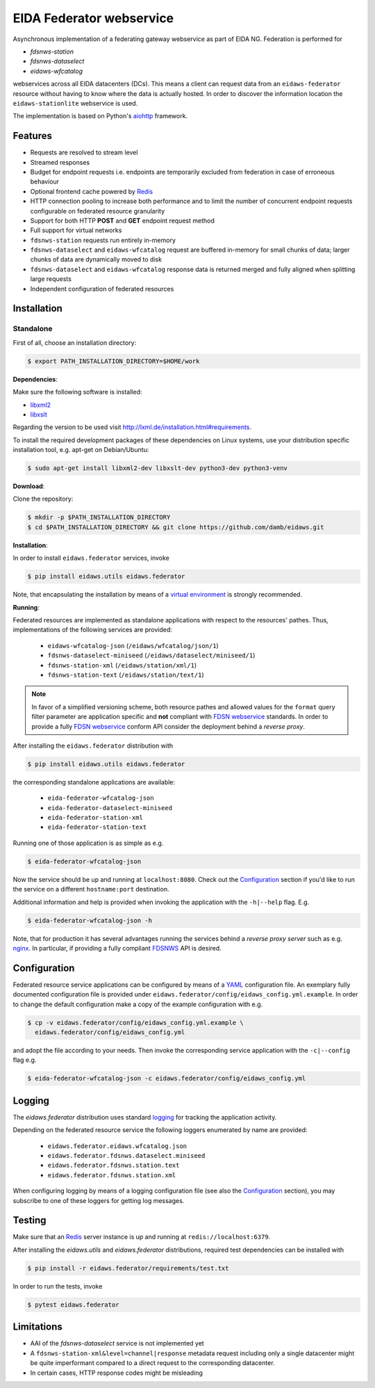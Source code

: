 =========================
EIDA Federator webservice 
=========================

Asynchronous implementation of a federating gateway webservice as part of EIDA
NG. Federation is performed for

- *fdsnws-station*
- *fdsnws-dataselect*
- *eidaws-wfcatalog*

webservices across all EIDA datacenters (DCs). This means a client can request
data from an ``eidaws-federator`` resource without having to know where the data
is actually hosted. In order to discover the information location the
``eidaws-stationlite`` webservice is used.

The implementation is based on Python's `aiohttp
<https://docs.aiohttp.org/en/stable/>`_ framework.


Features
========

- Requests are resolved to stream level
- Streamed responses
- Budget for endpoint requests i.e. endpoints are temporarily excluded from
  federation in case of erroneous behaviour
- Optional frontend cache powered by `Redis <https://redis.io/>`_
- HTTP connection pooling to increase both performance and to limit the number
  of concurrent endpoint requests configurable on federated resource granularity
- Support for both HTTP **POST** and **GET** endpoint request method
- Full support for virtual networks
- ``fdsnws-station`` requests run entirely in-memory
- ``fdsnws-dataselect`` and ``eidaws-wfcatalog`` request are buffered in-memory
  for small chunks of data; larger chunks of data are dynamically moved to disk
- ``fdsnws-dataselect`` and ``eidaws-wfcatalog``  response data is returned
  merged and fully aligned when splitting large requests
- Independent configuration of federated resources


Installation
============

Standalone
----------

First of all, choose an installation directory:

.. code::

  $ export PATH_INSTALLATION_DIRECTORY=$HOME/work


**Dependencies**:

Make sure the following software is installed:

- `libxml2 <http://xmlsoft.org/>`_
- `libxslt <http://xmlsoft.org/XSLT/>`_

Regarding the version to be used visit http://lxml.de/installation.html#requirements.

To install the required development packages of these dependencies on Linux
systems, use your distribution specific installation tool, e.g. apt-get on
Debian/Ubuntu:

.. code::

  $ sudo apt-get install libxml2-dev libxslt-dev python3-dev python3-venv


**Download**:

Clone the repository:

.. code::

  $ mkdir -p $PATH_INSTALLATION_DIRECTORY
  $ cd $PATH_INSTALLATION_DIRECTORY && git clone https://github.com/damb/eidaws.git


**Installation**:

In order to install ``eidaws.federator`` services, invoke

.. code::

  $ pip install eidaws.utils eidaws.federator

Note, that encapsulating the installation by means of a `virtual environment
<https://docs.python.org/3/tutorial/venv.html>`_ is strongly recommended.


**Running**:

Federated resources are implemented as standalone applications with respect to
the resources' pathes. Thus, implementations of the following services are
provided:

  - ``eidaws-wfcatalog-json`` (``/eidaws/wfcatalog/json/1``)
  - ``fdsnws-dataselect-miniseed`` (``/eidaws/dataselect/miniseed/1``)
  - ``fdsnws-station-xml`` (``/eidaws/station/xml/1``)
  - ``fdsnws-station-text``  (``/eidaws/station/text/1``)

.. note::

  In favor of a simplified versioning scheme, both resource pathes and allowed
  values for the ``format`` query filter parameter are application specific
  and **not** compliant with `FDSN webservice <https://www.fdsn.org/webservices/>`_
  standards. In order to provide a fully `FDSN webservice
  <https://www.fdsn.org/webservices/>`_ conform API consider the deployment
  behind a *reverse proxy*.

After installing the ``eidaws.federator`` distribution with

.. code::

  $ pip install eidaws.utils eidaws.federator

the corresponding standalone applications are available:

  - ``eida-federator-wfcatalog-json``
  - ``eida-federator-dataselect-miniseed``
  - ``eida-federator-station-xml``
  - ``eida-federator-station-text``

Running one of those application is as simple as e.g.

.. code::

  $ eida-federator-wfcatalog-json


Now the service should be up and running at ``localhost:8080``. Check out the
`Configuration`_ section if you'd like to run the service on a different
``hostname:port`` destination.


Additional information and help is provided when invoking the application with
the ``-h|--help`` flag. E.g.

.. code::

  $ eida-federator-wfcatalog-json -h


Note, that for production it has several advantages running the services behind
a *reverse proxy server* such as e.g. `nginx <https://nginx.org/en/>`_. In
particular, if providing a fully compliant `FDSNWS
<https://www.fdsn.org/webservices/>`_ API is desired.


Configuration
=============

Federated resource service applications can be configured by means of a `YAML
<https://en.wikipedia.org/wiki/YAML>`_ configuration file. An exemplary fully
documented configuration file is provided under
``eidaws.federator/config/eidaws_config.yml.example``. In order to change the default
configuration make a copy of the example configuration with e.g.

.. code::

  $ cp -v eidaws.federator/config/eidaws_config.yml.example \
    eidaws.federator/config/eidaws_config.yml

and adopt the file according to your needs. Then invoke the corresponding
service application with the ``-c|--config`` flag e.g.

.. code::

  $ eida-federator-wfcatalog-json -c eidaws.federator/config/eidaws_config.yml


Logging
=======

The *eidaws.federator* distribution uses standard `logging
<https://docs.python.org/3/library/logging.html#module-logging>`_ for tracking
the application activity.

Depending on the federated resource service the following loggers enumerated by
name are provided:

  - ``eidaws.federator.eidaws.wfcatalog.json``
  - ``eidaws.federator.fdsnws.dataselect.miniseed``
  - ``eidaws.federator.fdsnws.station.text``
  - ``eidaws.federator.fdsnws.station.xml``

When configuring logging by means of a logging configuration file (see also the
`Configuration`_ section), you may subscribe to one of these loggers for
getting log messages.


Testing
=======

Make sure that an `Redis <https://redis.io/>`_ server instance is up and
running at ``redis://localhost:6379``.

After installing the `eidaws.utils` and `eidaws.federator` distributions,
required test dependencies can be installed with  

.. code::

  $ pip install -r eidaws.federator/requirements/test.txt


In order to run the tests, invoke

.. code::

  $ pytest eidaws.federator


Limitations
===========

- AAI of the *fdsnws-dataselect* service is not implemented yet
- A ``fdsnws-station-xml&level=channel|response`` metadata request including only a
  single datacenter might be quite imperformant compared to a direct request to
  the corresponding datacenter.
- In certain cases, HTTP response codes might be misleading
